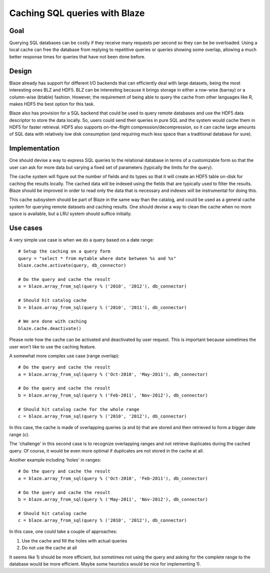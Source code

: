 ==============================
Caching SQL queries with Blaze
==============================

Goal
====

Querying SQL databases can be costly if they receive many requests per
second so they can be be overloaded.  Using a local cache can free the
database from replying to repetitive queries or queries showing some
overlap, allowing a much better response times for queries that have
not been done before.

Design
======

Blaze already has support for different I/O backends that can
efficiently deal with large datasets, being the most interesting ones
BLZ and HDF5.  BLZ can be interesting because it brings storage in
either a row-wise (barray) or a column-wise (btable) fashion.
However, the requirement of being able to query the cache from other
languages like R, makes HDF5 the best option for this task.

Blaze also has provision for a SQL backend that could be used to query
remote databases and use the HDF5 data descriptor to store the data
locally.  So, users could send their queries in pure SQL and the
system would cache them in HDF5 for faster retrieval.  HDF5 also
supports on-the-flight compression/decompression, so it can cache
large amounts of SQL data with relatively low disk consumption (and
requiring much less space than a traditional database for sure).

Implementation
==============

One should devise a way to express SQL queries to the relational
database in terms of a customizable form so that the user can ask for
more data but varying a fixed set of parameters (typically the limits
for the query).

The cache system will figure out the number of fields and its types so
that it will create an HDF5 table on-disk for caching the results
locally.  The cached data will be indexed using the fields that are
typically used to filter the results.  Blaze should be improved in
order to read only the data that is necessary and indexes will be
instrumental for doing this.

This cache subsystem should be part of Blaze in the same way than the
catalog, and could be used as a general cache system for querying
remote datasets and caching results.  One should devise a way to clean
the cache when no more space is available, but a LRU system should
suffice initially.

Use cases
=========

A very simple use case is when we do a query based on a date range::

  # Setup the caching on a query form
  query = "select * from mytable where date between %s and %s"
  blaze.cache.activate(query, db_connector)

  # Do the query and cache the result
  a = blaze.array_from_sql(query % ('2010', '2012'), db_connector)

  # Should hit catalog cache
  b = blaze.array_from_sql(query % ('2010', '2011'), db_connector)

  # We are done with caching
  blaze.cache.deactivate()

Please note how the cache can be activated and deactivated by user
request.  This is important because sometimes the user won't like to
use the caching feature.

A somewhat more complex use case (range overlap)::

  # Do the query and cache the result
  a = blaze.array_from_sql(query % ('Oct-2010', 'May-2011'), db_connector)

  # Do the query and cache the result
  b = blaze.array_from_sql(query % ('Feb-2011', 'Nov-2012'), db_connector)

  # Should hit catalog cache for the whole range
  c = blaze.array_from_sql(query % ('2010', '2012'), db_connector)

In this case, the cache is made of overlapping queries (a and b) that
are stored and then retrieved to form a bigger date range (c).

The 'challenge' in this second case is to recognize overlapping ranges
and not retrieve duplicates during the cached query.  Of course, it
would be even more optimal if duplicates are not stored in the cache
at all.

Another example including 'holes' in ranges::

  # Do the query and cache the result
  a = blaze.array_from_sql(query % ('Oct-2010', 'Feb-2011'), db_connector)

  # Do the query and cache the result
  b = blaze.array_from_sql(query % ('May-2011', 'Nov-2012'), db_connector)

  # Should hit catalog cache
  c = blaze.array_from_sql(query % ('2010', '2012'), db_connector)

In this case, one could take a couple of approaches:

1) Use the cache and fill the holes with actual queries
2) Do not use the cache at all

It seems like 1) should be more efficient, but sometimes not using the
query and asking for the complete range to the database would be more
efficient.  Maybe some heuristics would be nice for implementing 1).
